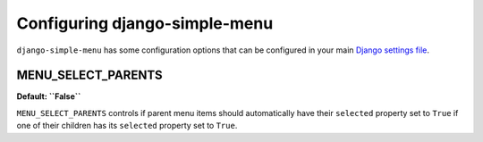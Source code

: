 Configuring django-simple-menu
==============================
``django-simple-menu`` has some configuration options that can be configured
in your main `Django settings file`_.

MENU_SELECT_PARENTS
-------------------
**Default: ``False``**

``MENU_SELECT_PARENTS`` controls if parent menu items should automatically have
their ``selected`` property set to ``True`` if one of their children has its
``selected`` property set to ``True``.


.. _Django settings file: https://docs.djangoproject.com/en/dev/topics/settings/
